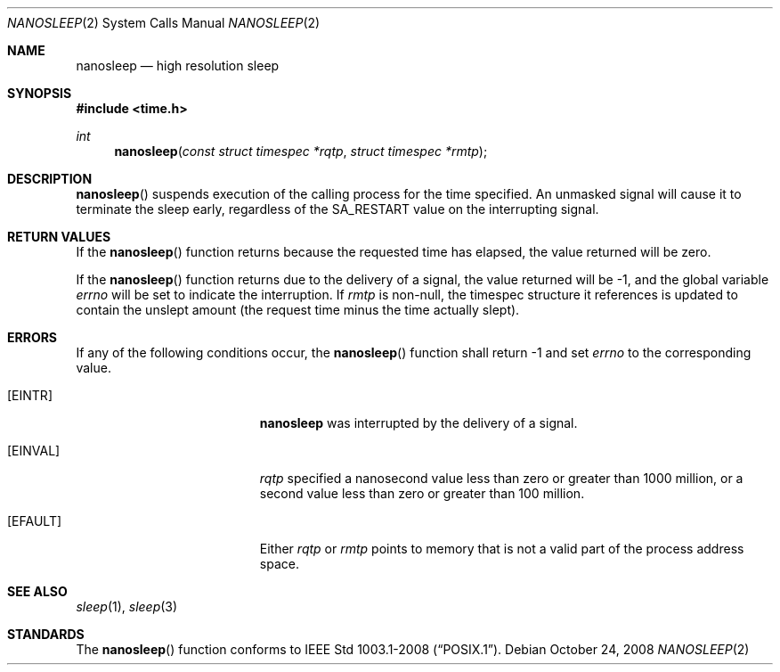 .\"	$OpenBSD: nanosleep.2,v 1.11 2008/10/24 14:34:39 jmc Exp $
.\"	$NetBSD: nanosleep.2,v 1.1 1997/04/17 18:12:02 jtc Exp $
.\"
.\" Copyright (c) 1986, 1991, 1993
.\"	The Regents of the University of California.  All rights reserved.
.\"
.\" Redistribution and use in source and binary forms, with or without
.\" modification, are permitted provided that the following conditions
.\" are met:
.\" 1. Redistributions of source code must retain the above copyright
.\"    notice, this list of conditions and the following disclaimer.
.\" 2. Redistributions in binary form must reproduce the above copyright
.\"    notice, this list of conditions and the following disclaimer in the
.\"    documentation and/or other materials provided with the distribution.
.\" 3. Neither the name of the University nor the names of its contributors
.\"    may be used to endorse or promote products derived from this software
.\"    without specific prior written permission.
.\"
.\" THIS SOFTWARE IS PROVIDED BY THE REGENTS AND CONTRIBUTORS ``AS IS'' AND
.\" ANY EXPRESS OR IMPLIED WARRANTIES, INCLUDING, BUT NOT LIMITED TO, THE
.\" IMPLIED WARRANTIES OF MERCHANTABILITY AND FITNESS FOR A PARTICULAR PURPOSE
.\" ARE DISCLAIMED.  IN NO EVENT SHALL THE REGENTS OR CONTRIBUTORS BE LIABLE
.\" FOR ANY DIRECT, INDIRECT, INCIDENTAL, SPECIAL, EXEMPLARY, OR CONSEQUENTIAL
.\" DAMAGES (INCLUDING, BUT NOT LIMITED TO, PROCUREMENT OF SUBSTITUTE GOODS
.\" OR SERVICES; LOSS OF USE, DATA, OR PROFITS; OR BUSINESS INTERRUPTION)
.\" HOWEVER CAUSED AND ON ANY THEORY OF LIABILITY, WHETHER IN CONTRACT, STRICT
.\" LIABILITY, OR TORT (INCLUDING NEGLIGENCE OR OTHERWISE) ARISING IN ANY WAY
.\" OUT OF THE USE OF THIS SOFTWARE, EVEN IF ADVISED OF THE POSSIBILITY OF
.\" SUCH DAMAGE.
.\"
.\"     @(#)sleep.3	8.1 (Berkeley) 6/4/93
.\"
.Dd $Mdocdate: October 24 2008 $
.Dt NANOSLEEP 2
.Os
.Sh NAME
.Nm nanosleep
.Nd high resolution sleep
.Sh SYNOPSIS
.Fd #include <time.h>
.Ft int
.Fn nanosleep "const struct timespec *rqtp" "struct timespec *rmtp"
.Sh DESCRIPTION
.Fn nanosleep
suspends execution of the calling process for the time specified.
An unmasked signal will cause it to terminate the sleep early,
regardless of the
.Dv SA_RESTART
value on the interrupting signal.
.Sh RETURN VALUES
If the
.Fn nanosleep
function returns because the requested time has elapsed, the value
returned will be zero.
.Pp
If the
.Fn nanosleep
function returns due to the delivery of a signal, the value returned
will be \-1, and the global variable
.Va errno
will be set to indicate the interruption.
If
.Fa rmtp
is non-null, the timespec structure it references is updated to contain the
unslept amount (the request time minus the time actually slept).
.Sh ERRORS
If any of the following conditions occur, the
.Fn nanosleep
function shall return \-1 and set
.Va errno
to the corresponding value.
.Bl -tag -width Er
.It Bq Er EINTR
.Nm
was interrupted by the delivery of a signal.
.It Bq Er EINVAL
.Fa rqtp
specified a nanosecond value less than zero or greater than 1000 million,
or a second value less than zero or greater than 100 million.
.It Bq Er EFAULT
Either
.Fa rqtp
or
.Fa rmtp
points to memory that is not a valid part of the process address space.
.El
.Sh SEE ALSO
.Xr sleep 1 ,
.Xr sleep 3
.Sh STANDARDS
The
.Fn nanosleep
function conforms to
.St -p1003.1-2008 .
